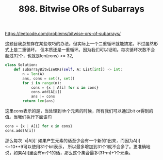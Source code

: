 #+title: 898. Bitwise ORs of Subarrays

https://leetcode.com/problems/bitwise-ors-of-subarrays/

这题目我总想存在某些取巧的办法，但实际上一个二重循环就能搞定。不过虽然形式上是二重循环，
但本质还是一重循环。因为我们可以证明，每次循环次数不会超过32个，也就是len(cons) <= 32,

#+BEGIN_SRC python
class Solution:
    def subarrayBitwiseORs(self, A: List[int]) -> int:
        n = len(A)
        ans, cons = set(), set()
        for i in range(n):
            cons = {x | A[i] for x in cons}
            cons.add(A[i])
            ans |= cons
        return len(ans)
#+END_SRC

这里cons表示的是，当处理到ith个元素的时候，所有我们可以通过bit or得到的值。当我们执行下面语句

#+BEGIN_SRC python
cons = {x | A[i] for x in cons}
cons.add(A[i])
#+END_SRC

那么每次 `x|A[i]` 如果产生元素的话至少会有一个新的1出来，而因为A[i]<=10**9可以使用31个bit表示，
所以最多增加到31个1就不会多了。更准确地说，如果A[i]里面有m个1的话，那么这个集合最多(31-m)+1个元素。
